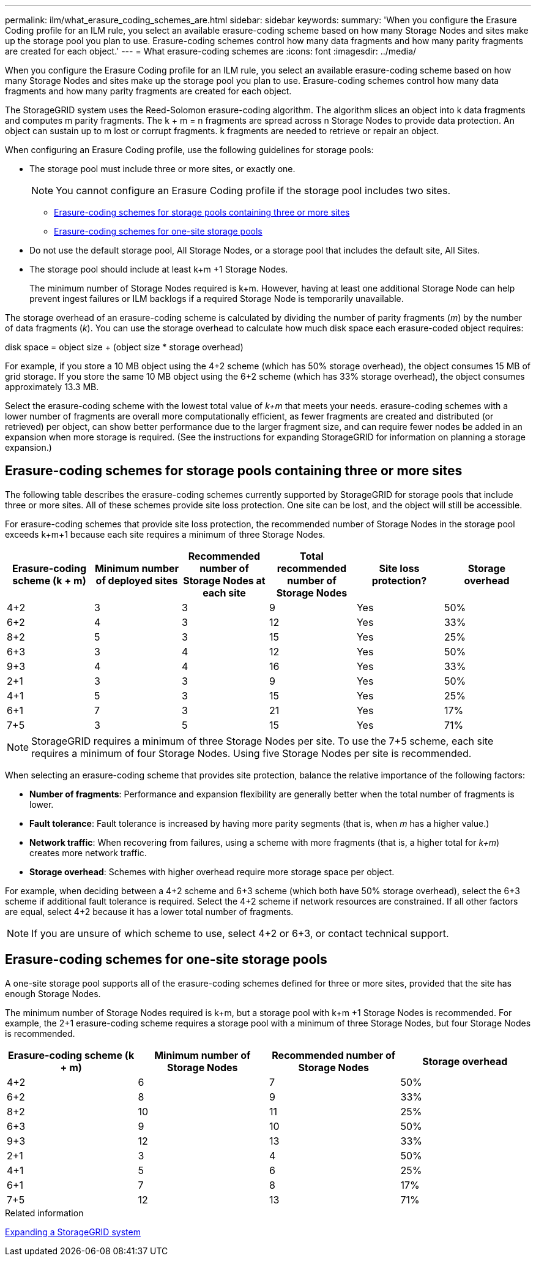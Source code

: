 ---
permalink: ilm/what_erasure_coding_schemes_are.html
sidebar: sidebar
keywords:
summary: 'When you configure the Erasure Coding profile for an ILM rule, you select an available erasure-coding scheme based on how many Storage Nodes and sites make up the storage pool you plan to use. Erasure-coding schemes control how many data fragments and how many parity fragments are created for each object.'
---
= What erasure-coding schemes are
:icons: font
:imagesdir: ../media/

[.lead]
When you configure the Erasure Coding profile for an ILM rule, you select an available erasure-coding scheme based on how many Storage Nodes and sites make up the storage pool you plan to use. Erasure-coding schemes control how many data fragments and how many parity fragments are created for each object.

The StorageGRID system uses the Reed-Solomon erasure-coding algorithm. The algorithm slices an object into k data fragments and computes m parity fragments. The k + m = n fragments are spread across n Storage Nodes to provide data protection. An object can sustain up to m lost or corrupt fragments. k fragments are needed to retrieve or repair an object.

When configuring an Erasure Coding profile, use the following guidelines for storage pools:

* The storage pool must include three or more sites, or exactly one.
+
NOTE: You cannot configure an Erasure Coding profile if the storage pool includes two sites.

 ** <<Erasure-coding schemes for storage pools containing three or more sites,Erasure-coding schemes for storage pools containing three or more sites>>
 ** <<Erasure-coding schemes for one-site storage pools,Erasure-coding schemes for one-site storage pools>>

* Do not use the default storage pool, All Storage Nodes, or a storage pool that includes the default site, All Sites.
* The storage pool should include at least k+m +1 Storage Nodes.
+
The minimum number of Storage Nodes required is k+m. However, having at least one additional Storage Node can help prevent ingest failures or ILM backlogs if a required Storage Node is temporarily unavailable.

The storage overhead of an erasure-coding scheme is calculated by dividing the number of parity fragments (_m_) by the number of data fragments (_k_). You can use the storage overhead to calculate how much disk space each erasure-coded object requires:

disk space = object size + (object size * storage overhead)

For example, if you store a 10 MB object using the 4+2 scheme (which has 50% storage overhead), the object consumes 15 MB of grid storage. If you store the same 10 MB object using the 6+2 scheme (which has 33% storage overhead), the object consumes approximately 13.3 MB.

Select the erasure-coding scheme with the lowest total value of _k+m_ that meets your needs. erasure-coding schemes with a lower number of fragments are overall more computationally efficient, as fewer fragments are created and distributed (or retrieved) per object, can show better performance due to the larger fragment size, and can require fewer nodes be added in an expansion when more storage is required. (See the instructions for expanding StorageGRID for information on planning a storage expansion.)

== Erasure-coding schemes for storage pools containing three or more sites

The following table describes the erasure-coding schemes currently supported by StorageGRID for storage pools that include three or more sites. All of these schemes provide site loss protection. One site can be lost, and the object will still be accessible.

For erasure-coding schemes that provide site loss protection, the recommended number of Storage Nodes in the storage pool exceeds k+m+1 because each site requires a minimum of three Storage Nodes.

[cols="1a,1a,1a,1a,1a,1a" options="header"]
|===
| Erasure-coding scheme (k + m)

| Minimum number of deployed sites| Recommended number of Storage Nodes at each site| Total recommended number of Storage Nodes| Site loss protection?| Storage overhead
a|
4+2
a|
3
a|
3
a|
9
a|
Yes
a|
50%
a|
6+2
a|
4
a|
3
a|
12
a|
Yes
a|
33%
a|
8+2
a|
5
a|
3
a|
15
a|
Yes
a|
25%
a|
6+3
a|
3
a|
4
a|
12
a|
Yes
a|
50%
a|
9+3
a|
4
a|
4
a|
16
a|
Yes
a|
33%
a|
2+1
a|
3
a|
3
a|
9
a|
Yes
a|
50%
a|
4+1
a|
5
a|
3
a|
15
a|
Yes
a|
25%
a|
6+1
a|
7
a|
3
a|
21
a|
Yes
a|
17%
a|
7+5
a|
3
a|
5
a|
15
a|
Yes
a|
71%
a|

|===

NOTE: StorageGRID requires a minimum of three Storage Nodes per site. To use the 7+5 scheme, each site requires a minimum of four Storage Nodes. Using five Storage Nodes per site is recommended.

When selecting an erasure-coding scheme that provides site protection, balance the relative importance of the following factors:

* *Number of fragments*: Performance and expansion flexibility are generally better when the total number of fragments is lower.
* *Fault tolerance*: Fault tolerance is increased by having more parity segments (that is, when _m_ has a higher value.)
* *Network traffic*: When recovering from failures, using a scheme with more fragments (that is, a higher total for _k+m_) creates more network traffic.
* *Storage overhead*: Schemes with higher overhead require more storage space per object.

For example, when deciding between a 4+2 scheme and 6+3 scheme (which both have 50% storage overhead), select the 6+3 scheme if additional fault tolerance is required. Select the 4+2 scheme if network resources are constrained. If all other factors are equal, select 4+2 because it has a lower total number of fragments.

NOTE: If you are unsure of which scheme to use, select 4+2 or 6+3, or contact technical support.

== Erasure-coding schemes for one-site storage pools

A one-site storage pool supports all of the erasure-coding schemes defined for three or more sites, provided that the site has enough Storage Nodes.

The minimum number of Storage Nodes required is k+m, but a storage pool with k+m +1 Storage Nodes is recommended. For example, the 2+1 erasure-coding scheme requires a storage pool with a minimum of three Storage Nodes, but four Storage Nodes is recommended.

[cols="1a,1a,1a,1a" options="header"]
|===
| Erasure-coding scheme (k + m)
| Minimum number of Storage Nodes| Recommended number of Storage Nodes| Storage overhead

a|4+2
a|6
a|7
a|50%

a|6+2
a|8
a|9
a|33%

a|8+2
a|10
a|11
a|25%

a|6+3
a|9
a|10
a|50%

a|9+3
a|12
a|13
a|33%

a|2+1
a|3
a|4
a|50%

a|4+1
a|5
a|6
a|25%

a|6+1
a|7
a|8
a|17%

a|7+5
a|12
a|13
a|71%
|===
.Related information

http://docs.netapp.com/sgws-115/topic/com.netapp.doc.sg-expansion/home.html[Expanding a StorageGRID system]
